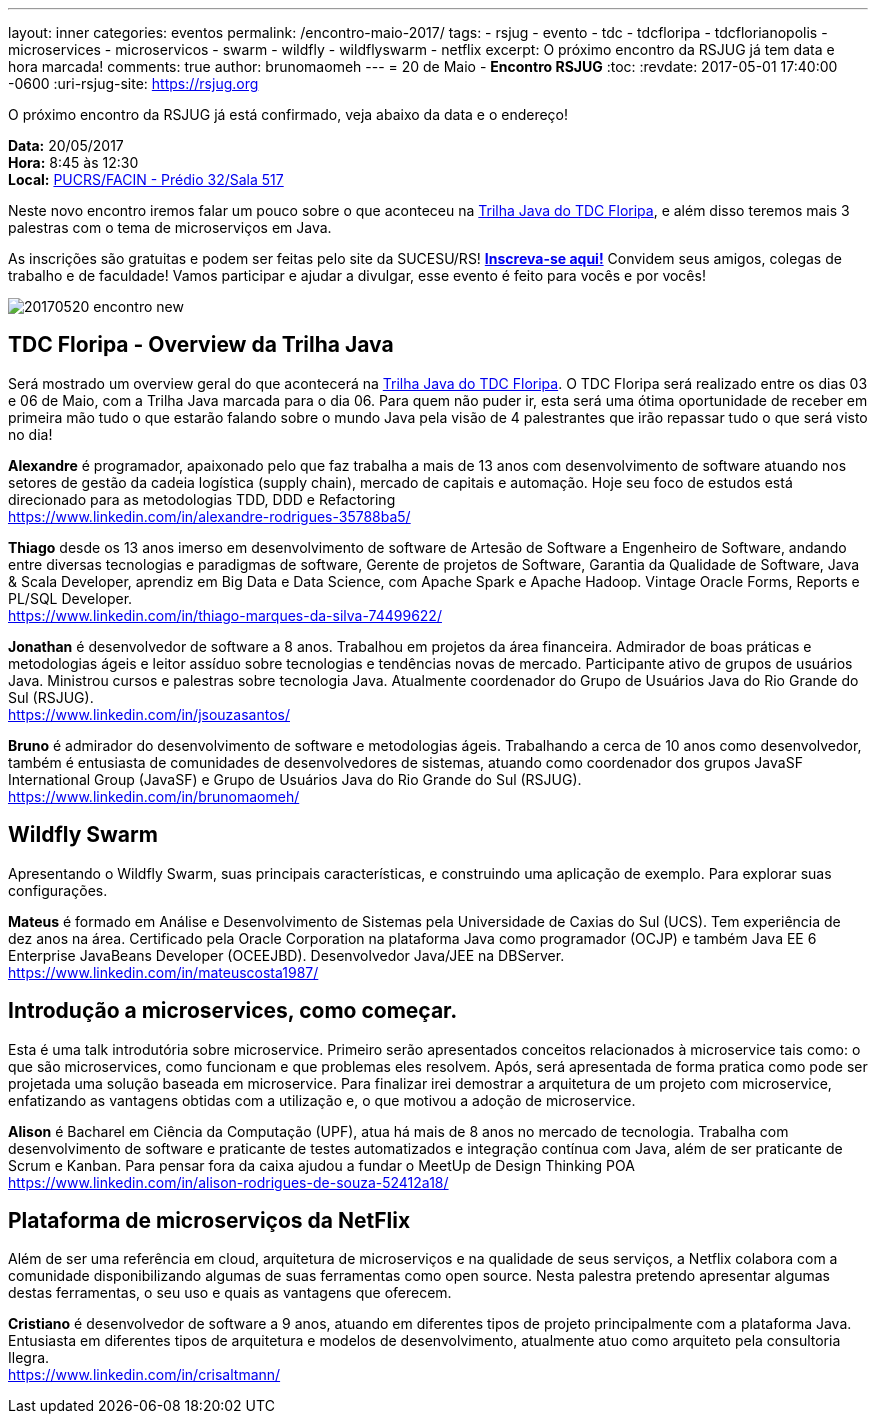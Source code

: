 ---
layout: inner
categories: eventos	
permalink: /encontro-maio-2017/
tags:
- rsjug
- evento
- tdc
- tdcfloripa
- tdcflorianopolis
- microservices
- microservicos
- swarm
- wildfly
- wildflyswarm
- netflix
excerpt: O próximo encontro da RSJUG já tem data e hora marcada!
comments: true
author: brunomaomeh
---
= 20 de Maio - *Encontro RSJUG* 
:toc:
:revdate: 2017-05-01 17:40:00 -0600
:uri-rsjug-site: https://rsjug.org

O próximo encontro da RSJUG já está confirmado, veja abaixo da data e o endereço!

*Data:* 20/05/2017 +
*Hora:* 8:45 às 12:30 +
*Local:* http://www.sucesurs.org.br/local/pucrsfacin-predio-32sala-517[PUCRS/FACIN - Prédio 32/Sala 517^] 

Neste novo encontro iremos falar um pouco sobre o que aconteceu na http://www.thedevelopersconference.com.br/tdc/2017/florianopolis/trilha-java[Trilha Java do TDC Floripa^], e além disso teremos mais 3 palestras com o tema de microserviços em Java.

As inscrições são gratuitas e podem ser feitas pelo site da SUCESU/RS! *http://www.sucesurs.org.br/evento/encontro-rsjug-maio2017[Inscreva-se aqui!^]* Convidem seus amigos, colegas de trabalho e de faculdade! Vamos participar e ajudar a divulgar, esse evento é feito para vocês e por vocês!

image:posts/2017-05/20170520-encontro-new.png[]


== TDC Floripa - Overview da Trilha Java

Será mostrado um overview geral do que acontecerá na http://www.thedevelopersconference.com.br/tdc/2017/florianopolis/trilha-java[Trilha Java do TDC Floripa^]. O TDC Floripa será realizado entre os dias 03 e 06 de Maio, com a Trilha Java marcada para o dia 06. Para quem não puder ir, esta será uma ótima oportunidade de receber em primeira mão tudo o que estarão falando sobre o mundo Java pela visão de 4 palestrantes que irão repassar tudo o que será visto no dia!

*Alexandre* é programador, apaixonado pelo que faz trabalha a mais de 13 anos com desenvolvimento de software atuando nos setores de gestão da cadeia logística (supply chain), mercado de capitais e automação. Hoje seu foco de estudos está direcionado para as metodologias TDD, DDD e Refactoring +
https://www.linkedin.com/in/alexandre-rodrigues-35788ba5/

*Thiago* desde os 13 anos imerso em desenvolvimento de software de Artesão de Software a Engenheiro de Software, andando entre diversas tecnologias e paradigmas de software, Gerente de projetos de Software, Garantia da Qualidade de Software, Java & Scala Developer, aprendiz em Big Data e Data Science, com Apache Spark e Apache Hadoop.
Vintage Oracle Forms, Reports e PL/SQL Developer. +
https://www.linkedin.com/in/thiago-marques-da-silva-74499622/

*Jonathan* é desenvolvedor de software a 8 anos. Trabalhou em projetos da área financeira. Admirador de boas práticas e metodologias ágeis e leitor assíduo sobre tecnologias e tendências novas de mercado. Participante ativo de grupos de usuários Java. Ministrou cursos e palestras sobre tecnologia Java. Atualmente coordenador do Grupo de Usuários Java do Rio Grande do Sul (RSJUG). +
https://www.linkedin.com/in/jsouzasantos/

*Bruno* é admirador do desenvolvimento de software e metodologias ágeis. Trabalhando a cerca de 10 anos como desenvolvedor, também é entusiasta de comunidades de desenvolvedores de sistemas, atuando como coordenador dos grupos JavaSF International Group (JavaSF) e Grupo de Usuários Java do Rio Grande do Sul (RSJUG). +
https://www.linkedin.com/in/brunomaomeh/


== Wildfly Swarm

Apresentando o Wildfly Swarm, suas principais características, e construindo uma aplicação de exemplo. Para explorar suas configurações.

*Mateus* é formado em Análise e Desenvolvimento de Sistemas pela Universidade de Caxias do Sul (UCS). Tem experiência de dez anos na área. Certificado pela Oracle Corporation na plataforma Java como programador (OCJP) e também Java EE 6 Enterprise JavaBeans Developer (OCEEJBD). Desenvolvedor Java/JEE na DBServer. +
https://www.linkedin.com/in/mateuscosta1987/


== Introdução a microservices, como começar.

Esta é uma talk introdutória sobre microservice. Primeiro serão apresentados conceitos relacionados à microservice tais como: o que são microservices, como funcionam e que problemas eles resolvem. Após, será apresentada de forma pratica como pode ser projetada uma solução baseada em microservice. Para finalizar irei demostrar a arquitetura de um projeto com microservice, enfatizando as vantagens obtidas com a utilização e, o que motivou a adoção de microservice.

*Alison* é Bacharel em Ciência da Computação (UPF), atua há mais de 8 anos no mercado de tecnologia. Trabalha com desenvolvimento de software e praticante de testes automatizados e integração contínua com Java, além de ser praticante de Scrum e Kanban. 
Para pensar fora da caixa ajudou a fundar o MeetUp de Design Thinking POA +
https://www.linkedin.com/in/alison-rodrigues-de-souza-52412a18/


== Plataforma de microserviços da NetFlix

Além de ser uma referência em cloud, arquitetura de microserviços e na qualidade de seus serviços, a Netflix colabora com a comunidade disponibilizando algumas de suas ferramentas como open source. Nesta palestra pretendo apresentar algumas destas ferramentas, o seu uso e quais as vantagens que oferecem.

*Cristiano* é desenvolvedor de software a 9 anos, atuando em diferentes tipos de projeto principalmente com a plataforma Java. Entusiasta em diferentes tipos de arquitetura e modelos de desenvolvimento, atualmente atuo como arquiteto pela consultoria Ilegra. +
https://www.linkedin.com/in/crisaltmann/
